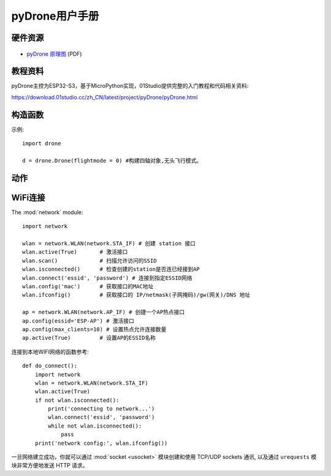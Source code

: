 .. _pyDrone_quickref:

pyDrone用户手册
=============================

硬件资源
---------

.. figure:: media/pyDrone.png

* `pyDrone 原理图 <https://www.01studio.cc/data/sch/pyDrone_Sch.pdf>`_ (PDF)


教程资料
-----------------
pyDrone主控为ESP32-S3，基于MicroPython实现，01Studio提供完整的入门教程和代码相关资料:

https://download.01studio.cc/zh_CN/latest/project/pyDrone/pyDrone.html


构造函数
------------

.. class:: drone.DRONE(flightmode = 0)

    构建四轴对象。
	
	- ``flightmode`` 飞行模式。
	
		- ``0`` - 无头模式。表示以周围环境为参照系，飞行的前后左右方向跟机身无关，通常用于室内飞行；
		- ``1`` - 有头模式。表示以四轴机身为参照系，飞行的前后左右方向跟机身有关。四轴自转后保持机头方向为正前方，通常用于室外飞行。
	
示例::

	import drone

	d = drone.Drone(flightmode = 0) #构建四轴对象,无头飞行模式。

动作
-----

.. method:: DRONE.read_cal_data()

    获取校准数据。返回3个融合的X/Y/Z校准数据值，当3个值均少于5000时候，校准通过。

.. method:: DRONE.read_calibrated()

    获取校准状态。校准通过返回1，不通过返回0。
    对象构建后自动开始校准，请尽量将四轴水平放置以便提高校准速度。校准时间通常在启动后10秒内完成。


.. method:: DRONE.take_off(distance = 80)

    起飞:
   
	- ``distance`` 起飞后悬停高度，默认80cm。可以设置范围 30-2000cm：

.. method:: DRONE.landing()

    降落：四轴飞行器缓慢降落，这时候可以控制前后左右方向，降到底面后电机停止转动。

.. method:: DRONE.stop()

    停止：所有电机立刻停止转动，用于突发情况迫降。


.. method:: DRONE.control(rol = 0, pit = 0, yaw = 0, thr = 0)

   四轴飞行器姿态控制:
   
	- ``rol`` Roll横滚角，控制四轴左右运动。范围: -100 ~ 100 ，“-”表示左，正表示右，绝对值越大，角度/油门越大。
	- ``pit`` Pitch俯仰角，控制四轴前后运动。范围: -100 ~ 100 ，“-”表示后，正表示前，绝对值越大，角度/油门越大。
	- ``yaw`` Yaw偏航角，控制四轴自转运动。范围: -100 ~ 100 ，“-”表示逆时针自转，正表示顺时针自转，绝对值越大，角度/油门越大。
	- ``thr`` Thrust推力，控制四轴上下运动。范围: -100 ~ 100 ，“-”表示下降，正表示抬升，绝对值越大，油门越大。

.. method:: DRONE.read_states()

	读取四轴飞行器状态信息。返回9个数据的元组。
	
	1、	roll值，范围[-18000 ~ 18000 ] ，角度放大100倍。
	
	2、	pitch值，范围[-18000 ~ 18000 ] ，角度放大100倍。
	
	3、	yaw值，范围[-18000 ~ 18000 ] ，角度放大100倍。
	
	4、	遥控器 roll 控制量，范围[-1000 ~ 1000 ]   
	
	5、	遥控器 pitch控制量，范围[-1000 ~ 1000 ]  
	
	6、	遥控器 yaw 控制量，范围[-200 ~ 200 ]   
	
	7、	遥控器 Thrust控制量，范围[0 ~ 100 ] ,百分比，摇杆回中时候约为50，即50%。
	
	8、	电池电量,单位10mV。 
	
	9、	相对高度，单位cm（与校准时候的相对高度）。   


WiFi连接
----------

The :mod:`network` module::

    import network

    wlan = network.WLAN(network.STA_IF) # 创建 station 接口
    wlan.active(True)       # 激活接口
    wlan.scan()             # 扫描允许访问的SSID
    wlan.isconnected()      # 检查创建的station是否连已经接到AP
    wlan.connect('essid', 'password') # 连接到指定ESSID网络
    wlan.config('mac')      # 获取接口的MAC地址
    wlan.ifconfig()         # 获取接口的 IP/netmask(子网掩码)/gw(网关)/DNS 地址

    ap = network.WLAN(network.AP_IF) # 创捷一个AP热点接口
    ap.config(essid='ESP-AP') # 激活接口
    ap.config(max_clients=10) # 设置热点允许连接数量
    ap.active(True)         # 设置AP的ESSID名称

连接到本地WIFI网络的函数参考::

    def do_connect():
        import network
        wlan = network.WLAN(network.STA_IF)
        wlan.active(True)
        if not wlan.isconnected():
            print('connecting to network...')
            wlan.connect('essid', 'password')
            while not wlan.isconnected():
                pass
        print('network config:', wlan.ifconfig())

一旦网络建立成功，你就可以通过 :mod:`socket <usocket>` 模块创建和使用 TCP/UDP sockets 通讯,
以及通过 ``urequests`` 模块非常方便地发送 HTTP 请求。

